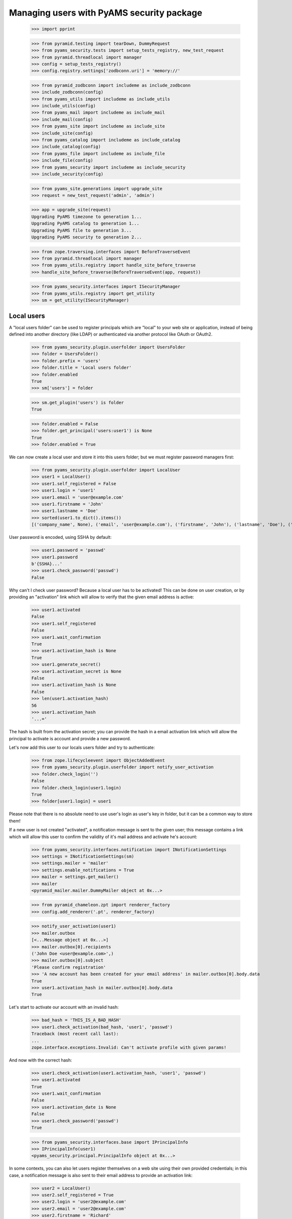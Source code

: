 ==========================================
Managing users with PyAMS security package
==========================================

    >>> import pprint

    >>> from pyramid.testing import tearDown, DummyRequest
    >>> from pyams_security.tests import setup_tests_registry, new_test_request
    >>> from pyramid.threadlocal import manager
    >>> config = setup_tests_registry()
    >>> config.registry.settings['zodbconn.uri'] = 'memory://'

    >>> from pyramid_zodbconn import includeme as include_zodbconn
    >>> include_zodbconn(config)
    >>> from pyams_utils import includeme as include_utils
    >>> include_utils(config)
    >>> from pyams_mail import includeme as include_mail
    >>> include_mail(config)
    >>> from pyams_site import includeme as include_site
    >>> include_site(config)
    >>> from pyams_catalog import includeme as include_catalog
    >>> include_catalog(config)
    >>> from pyams_file import includeme as include_file
    >>> include_file(config)
    >>> from pyams_security import includeme as include_security
    >>> include_security(config)

    >>> from pyams_site.generations import upgrade_site
    >>> request = new_test_request('admin', 'admin')

    >>> app = upgrade_site(request)
    Upgrading PyAMS timezone to generation 1...
    Upgrading PyAMS catalog to generation 1...
    Upgrading PyAMS file to generation 3...
    Upgrading PyAMS security to generation 2...

    >>> from zope.traversing.interfaces import BeforeTraverseEvent
    >>> from pyramid.threadlocal import manager
    >>> from pyams_utils.registry import handle_site_before_traverse
    >>> handle_site_before_traverse(BeforeTraverseEvent(app, request))

    >>> from pyams_security.interfaces import ISecurityManager
    >>> from pyams_utils.registry import get_utility
    >>> sm = get_utility(ISecurityManager)


Local users
-----------

A "local users folder" can be used to register principals which are "local" to your web site or
application, instead of being defined into another directory (like LDAP) or authenticated via
another protocol like OAuth or OAuth2.

    >>> from pyams_security.plugin.userfolder import UsersFolder
    >>> folder = UsersFolder()
    >>> folder.prefix = 'users'
    >>> folder.title = 'Local users folder'
    >>> folder.enabled
    True
    >>> sm['users'] = folder

    >>> sm.get_plugin('users') is folder
    True

    >>> folder.enabled = False
    >>> folder.get_principal('users:user1') is None
    True
    >>> folder.enabled = True

We can now create a local user and store it into this users folder; but we must register password
managers first:

    >>> from pyams_security.plugin.userfolder import LocalUser
    >>> user1 = LocalUser()
    >>> user1.self_registered = False
    >>> user1.login = 'user1'
    >>> user1.email = 'user@example.com'
    >>> user1.firstname = 'John'
    >>> user1.lastname = 'Doe'
    >>> sorted(user1.to_dict().items())
    [('company_name', None), ('email', 'user@example.com'), ('firstname', 'John'), ('lastname', 'Doe'), ('login', 'user1'), ('title', 'John Doe')]

User password is encoded, using SSHA by default:

    >>> user1.password = 'passwd'
    >>> user1.password
    b'{SSHA}...'
    >>> user1.check_password('passwd')
    False

Why can't I check user password? Because a local user has to be activated! This can be done on
user creation, or by providing an "activation" link which will allow to verify that the given
email address is active:

    >>> user1.activated
    False
    >>> user1.self_registered
    False
    >>> user1.wait_confirmation
    True
    >>> user1.activation_hash is None
    True
    >>> user1.generate_secret()
    >>> user1.activation_secret is None
    False
    >>> user1.activation_hash is None
    False
    >>> len(user1.activation_hash)
    56
    >>> user1.activation_hash
    '...='

The hash is built from the activation secret; you can provide the hash in a email activation link
which will allow the principal to activate is account and provide a new password.

Let's now add this user to our locals users folder and try to authenticate:

    >>> from zope.lifecycleevent import ObjectAddedEvent
    >>> from pyams_security.plugin.userfolder import notify_user_activation
    >>> folder.check_login('')
    False
    >>> folder.check_login(user1.login)
    True
    >>> folder[user1.login] = user1

Please note that there is no absolute need to use user's login as user's key in folder, but it
can be a common way to store them!

If a new user is not created "activated", a notification message is sent to the given user; this
message contains a link which will allow this user to confirm the validity of it's mail address
and activate he's account:

    >>> from pyams_security.interfaces.notification import INotificationSettings
    >>> settings = INotificationSettings(sm)
    >>> settings.mailer = 'mailer'
    >>> settings.enable_notifications = True
    >>> mailer = settings.get_mailer()
    >>> mailer
    <pyramid_mailer.mailer.DummyMailer object at 0x...>

    >>> from pyramid_chameleon.zpt import renderer_factory
    >>> config.add_renderer('.pt', renderer_factory)

    >>> notify_user_activation(user1)
    >>> mailer.outbox
    [<...Message object at 0x...>]
    >>> mailer.outbox[0].recipients
    ('John Doe <user@example.com>',)
    >>> mailer.outbox[0].subject
    'Please confirm registration'
    >>> 'A new account has been created for your email address' in mailer.outbox[0].body.data
    True
    >>> user1.activation_hash in mailer.outbox[0].body.data
    True

Let's start to activate our account with an invalid hash:

    >>> bad_hash = 'THIS_IS_A_BAD_HASH'
    >>> user1.check_activation(bad_hash, 'user1', 'passwd')
    Traceback (most recent call last):
    ...
    zope.interface.exceptions.Invalid: Can't activate profile with given params!

And now with the correct hash:

    >>> user1.check_activation(user1.activation_hash, 'user1', 'passwd')
    >>> user1.activated
    True
    >>> user1.wait_confirmation
    False
    >>> user1.activation_date is None
    False
    >>> user1.check_password('passwd')
    True

    >>> from pyams_security.interfaces.base import IPrincipalInfo
    >>> IPrincipalInfo(user1)
    <pyams_security.principal.PrincipalInfo object at 0x...>


In some contexts, you can also let users register themselves on a web site using their own
provided credentials; in this case, a notification message is also sent to their email address
to provide an activation link:

    >>> user2 = LocalUser()
    >>> user2.self_registered = True
    >>> user2.login = 'user2@example.com'
    >>> user2.email = 'user2@example.com'
    >>> user2.firstname = 'Richard'
    >>> user2.lastname = 'Roe'
    >>> user2.password = 'passwd'
    >>> user2.generate_secret(notify=False)
    >>> user2.check_activation(user2.activation_hash, user2.login, user2.password)
    Traceback (most recent call last):
    ...
    zope.interface.exceptions.Invalid: Can't activate profile with given params!

    >>> folder[user2.login] = user2
    >>> notify_user_activation(user2)
    >>> len(mailer.outbox)
    2
    >>> mailer.outbox[-1].recipients
    ('Richard Roe <user2@example.com>',)
    >>> mailer.outbox[-1].subject
    'Please confirm registration'
    >>> 'You have registered a new account' in mailer.outbox[1].body.data
    True
    >>> user2.activation_hash in mailer.outbox[1].body.data
    True

    >>> user2.self_registered
    True
    >>> user2.wait_confirmation
    True
    >>> user2.activated
    False
    >>> user2.check_password('')
    False

If needed, it's possible to generate a new secret code for a user; this will disable it's profile
and send a new notification message; this will not modify the initial registration mode of a
user:

    >>> user2.refresh_secret()
    >>> user2.activated
    False
    >>> user2.password is None
    True
    >>> user2.self_registered
    True
    >>> user2.wait_confirmation
    True
    >>> user2.password is None
    True
    >>> 'You have registered a new account' in mailer.outbox[-1].body.data
    True


Notification settings also allows to o set a custom notification message; please note that you can
also change password manager (plain text storage can be required, for example, if you have to get
access to a user passord, but it's a huge security issue if your database is compromized!!!):

    >>> settings.registration_template = {'en': '<p>This is a custom registration message.</p>'}
    >>> user3 = LocalUser()
    >>> user3.login = 'user3@example.com'
    >>> user3.email = 'user3@example.com'
    >>> user3.firstname = 'Jane'
    >>> user3.lastname = 'Joe'
    >>> user3.password_manager = 'Plain Text'
    >>> user3.password = 'password'
    >>> user3.password
    b'password'
    >>> user3.generate_secret()

    >>> folder[user3.login] = user3
    >>> len(mailer.outbox)
    4
    >>> 'This is a custom registration message' in mailer.outbox[-1].body.data
    True

Let's also try to validate a few attributes:

    >>> user4 = LocalUser()
    >>> user4.email = 'bob'
    >>> user4.password = 'none'

    >>> from pyams_security.interfaces import ILocalUser
    >>> ILocalUser.validateInvariants(user4)
    Traceback (most recent call last):
    ...
    zope.interface.exceptions.Invalid: Given email address is not valid!


Let's now try to authenticate:

    >>> from pyams_security.credential import Credentials

    >>> request = new_test_request('{users}.user1', 'passwd', registry=config.registry)
    >>> creds = Credentials(prefix='http', id='users:user1', login='user1', password='passwd')

    >>> folder.enabled = False
    >>> folder.authenticate(creds, request) is None
    True

    >>> folder.enabled = True
    >>> user1_id = folder.authenticate(creds, request)
    >>> user1_id
    'users:user1'

    >>> principal = folder.get_principal(user1_id)
    >>> principal
    <pyams_security.principal.PrincipalInfo object at 0x...>
    >>> principal.id
    'users:user1'
    >>> principal.title
    'John Doe'

    >>> folder.get_principal(user1_id, info=False)
    <pyams_security.plugin.userfolder.LocalUser object at 0x...>

    >>> folder.get_all_principals(user1_id)
    {'users:user1'}
    >>> folder.get_all_principals('users:userX')
    set()

    >>> folder.enabled = False
    >>> folder.get_all_principals(user1_id)
    set()
    >>> folder.enabled = True

    >>> [principal.id for principal in folder.find_principals('')]
    []
    >>> [principal.id for principal in folder.find_principals('joh')]
    ['users:user1']

Exact match is only successful when searching on user login:

    >>> [principal.id for principal in folder.find_principals('joh', exact_match=True)]
    []
    >>> [principal.id for principal in folder.find_principals('john', exact_match=True)]
    []
    >>> [principal.id for principal in folder.find_principals('user1', exact_match=True)]
    ['users:user1']

There is another API concerning searching, which will return users instead of principals:

    >>> list(folder.get_search_results({'query': 'john'}))
    [<...LocalUser object at ...>]
    >>> list(folder.get_search_results({'query': ''}))
    []

A vocabulary is available to select between users folders:

    >>> from pyams_security.plugin.userfolder import UsersFolderVocabulary
    >>> vocabulary = UsersFolderVocabulary()
    >>> len(vocabulary)
    1
    >>> pprint.pprint(vocabulary.by_value)
    {'users': <zope.schema.vocabulary.SimpleTerm object at 0x...>}


Principals groups
-----------------

Groups can be used to group principals together; permissions and roles can then be assigned to
all group members in a single operation:

    >>> from pyams_security.interfaces import PrincipalsAddedToGroupEvent, \
    ...                                       PrincipalsRemovedFromGroupEvent
    >>> from pyams_security.plugin.group import Group, GroupsFolder, \
    ...                                         handle_added_group, handle_added_principals, \
    ...                                         handle_removed_principals

We start by creating a local groups folder:

    >>> groups_folder = GroupsFolder()
    >>> groups_folder.prefix = 'groups'
    >>> groups_folder.title = 'Groups folder'
    >>> sm['groups'] = groups_folder
    >>> next(sm.groups_directory_plugins) is groups_folder
    True

Then we add a group to this folder; notice that we create a group which already contains
principals:

    >>> groups_folder.check_group_id('')
    False

    >>> group = Group()
    >>> group.group_id = 'group1'
    >>> group.title = 'Test group 1'
    >>> group.principals = {'users:user1'}
    >>> groups_folder.check_group_id(group.group_id)
    True
    >>> groups_folder[group.group_id] = group
    >>> handle_added_group(ObjectAddedEvent(group, groups_folder))
    >>> group.__parent__ is groups_folder
    True

    >>> group_id = '{}:{}'.format(groups_folder.prefix, group.group_id)

    >>> groups_folder.enabled = False
    >>> groups_folder.get_principal(group_id) is None
    True
    >>> groups_folder.get_all_principals(group_id)
    set()

You have to enable the group to get it's principals:

    >>> groups_folder.enabled = True
    >>> groups_folder.get_principal('groups:group2') is None
    True
    >>> groups_folder.get_principal('another_groups_folder:group1') is None
    True

    >>> groups_folder.get_principal(group_id)
    <...PrincipalInfo object at 0x...>
    >>> groups_folder.get_principal(group_id, info=False)
    <...Group object at 0x...>

    >>> groups_folder.get_all_principals(group_id)
    set()
    >>> groups_folder.get_all_principals(user1_id)
    {'groups:group1'}

If a group is initially empty, we can add principals to it:

    >>> groups_folder.groups_by_principal.get(user1_id)
    {'groups:group1'}
    >>> group.principals = {user1_id}
    >>> handle_added_principals(PrincipalsAddedToGroupEvent(group, group.principals))
    >>> groups_folder.get_all_principals(user1_id)
    {'groups:group1'}

A group is also seen as a principal:

    >>> sm.get_principal('groups:group1', request)
    <...PrincipalInfo object at 0x...>
    >>> groups_folder.groups_by_principal.get(user1_id)
    {'groups:group1'}

    >>> sorted(sm.get_all_principals(user1_id))
    ['groups:group1', 'users:user1']

And we can have groups of groups:

    >>> super_group = Group()
    >>> super_group.group_id = 'super_group'
    >>> super_group.title = 'Super group 1'
    >>> groups_folder.check_group_id(super_group.group_id)
    True
    >>> groups_folder[super_group.group_id] = super_group
    >>> handle_added_group(ObjectAddedEvent(super_group, groups_folder))
    >>> super_group.__parent__ is groups_folder
    True
    >>> super_group.principals = {group_id}
    >>> handle_added_principals(PrincipalsAddedToGroupEvent(super_group, super_group.principals))
    >>> sorted(groups_folder.get_all_principals(user1_id))
    ['groups:group1', 'groups:super_group']

Of course, we can also remove principals from group:

    >>> super_group.principals = {'users:user2'}
    >>> handle_removed_principals(PrincipalsRemovedFromGroupEvent(super_group, super_group.principals))
    >>> sorted(groups_folder.get_all_principals('users:user1'))
    ['groups:group1']
    >>> sorted(groups_folder.get_all_principals('users:user2'))
    []

Looking for principals inside groups is possible:

    >>> sorted(groups_folder.find_principals(''))
    []
    >>> [group.id for group in groups_folder.find_principals('group')]
    ['groups:group1', 'groups:super_group']

    >>> sorted(sm.effective_principals(principal.id, request=request))
    ['groups:group1', 'users:user1']

A vocabulary is available to select groups:

    >>> from pyams_security.plugin.group import LocalGroupsVocabulary
    >>> vocabulary = LocalGroupsVocabulary()
    >>> len(vocabulary)
    2
    >>> pprint.pprint(vocabulary.by_value)
    {'groups:group1': <zope.schema.vocabulary.SimpleTerm object at 0x...>,
     'groups:super_group': <zope.schema.vocabulary.SimpleTerm object at 0x...>}


Principals searching view
-------------------------

A small AJAX view is provided to find principals; this view is typically used by input widgets
used to select principals, and returns results as JSON:

    >>> from pyams_security.skin import find_principals

    >>> search_request = DummyRequest(params={'query': ''})
    >>> pprint.pprint(find_principals(search_request))
    []

    >>> search_request = DummyRequest(params={'query': 'john'})
    >>> pprint.pprint(find_principals(search_request))
    [{'id': 'users:user1', 'text': 'John Doe <user@example.com>'}]

Of course, disabled plugins don't return any result:

    >>> groups_folder.enabled = False
    >>> folder.enabled = False

    >>> search_request = DummyRequest(params={'query': 'user'})
    >>> pprint.pprint(find_principals(search_request))
    []


Users registration
------------------

Some systems can accept that users register themselves on a system; this required a few
implementations; PyAMS_security only provides a few interfaces, it's up to you to implement
them.

You will also have to enable this auto-registration, and to select a users folder where these
principals will be stored:

    >>> from zope.interface import implementer
    >>> from pyams_security.interfaces import IUserRegistrationInfo

    >>> @implementer(IUserRegistrationInfo)
    ... class UserRegistration:
    ...     login = None
    ...     email = 'bob'
    ...     password = 'password'
    ...     confirmed_password = 'another_password'

    >>> info = UserRegistration()
    >>> IUserRegistrationInfo.validateInvariants(info)
    Traceback (most recent call last):
    ...
    zope.interface.exceptions.Invalid: Your email address is not valid!

    >>> info.email = 'bob@pyams.fr'
    >>> IUserRegistrationInfo.validateInvariants(info)
    Traceback (most recent call last):
    ...
    zope.interface.exceptions.Invalid: You didn't confirmed your password correctly!

    >>> info.confirmed_password = info.password
    >>> IUserRegistrationInfo.validateInvariants(info)
    Traceback (most recent call last):
    ...
    zope.interface.exceptions.Invalid: Your password must contain at least three of these kinds of characters: lowercase letters, uppercase letters, numbers and special characters

    >>> info.password = info.confirmed_password = 'ABC1234ert_'
    >>> IUserRegistrationInfo.validateInvariants(info)


Tests cleanup:

    >>> tearDown()
